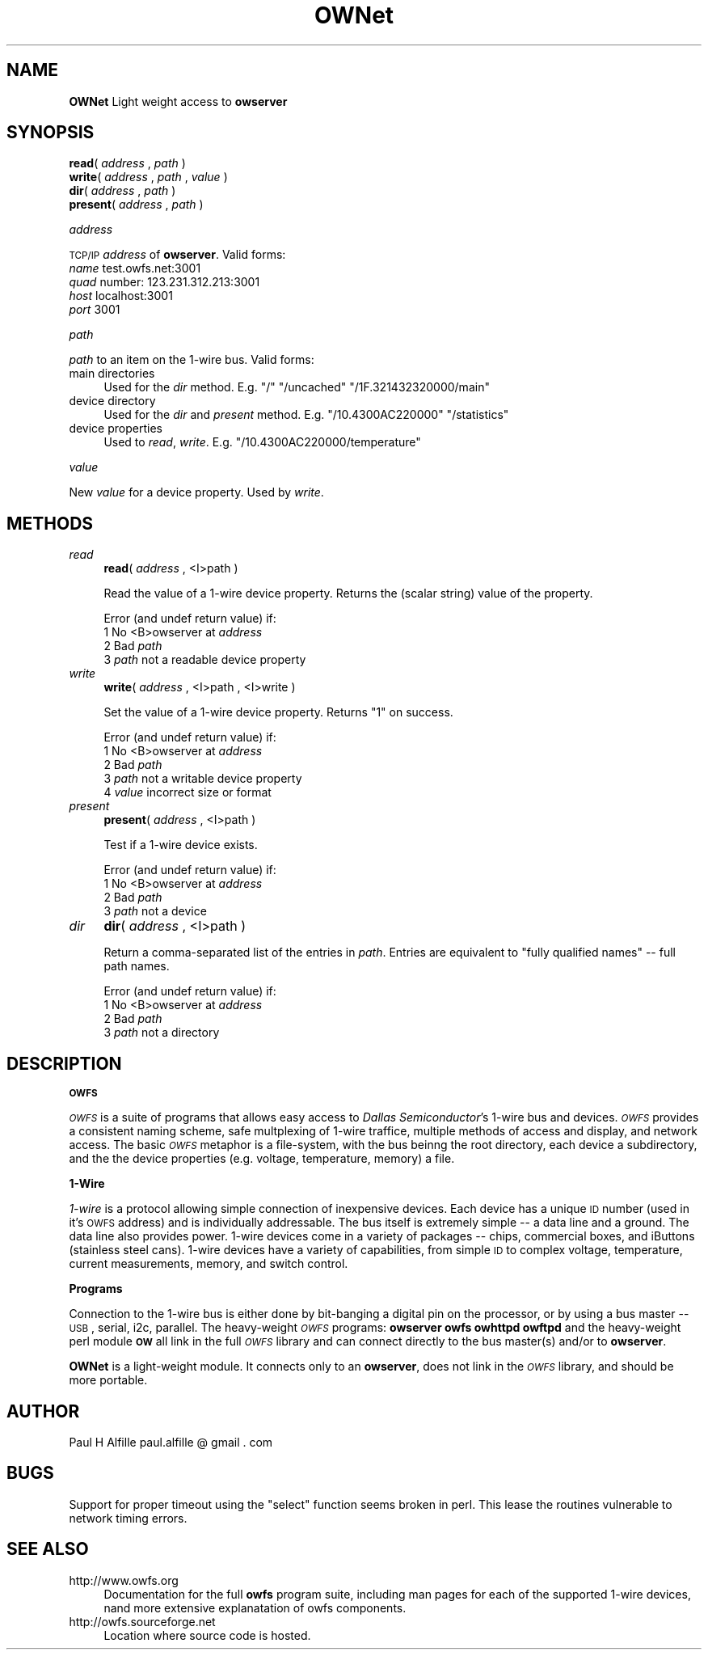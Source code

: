 .\" Automatically generated by Pod::Man v1.37, Pod::Parser v1.32
.\"
.\" Standard preamble:
.\" ========================================================================
.de Sh \" Subsection heading
.br
.if t .Sp
.ne 5
.PP
\fB\\$1\fR
.PP
..
.de Sp \" Vertical space (when we can't use .PP)
.if t .sp .5v
.if n .sp
..
.de Vb \" Begin verbatim text
.ft CW
.nf
.ne \\$1
..
.de Ve \" End verbatim text
.ft R
.fi
..
.\" Set up some character translations and predefined strings.  \*(-- will
.\" give an unbreakable dash, \*(PI will give pi, \*(L" will give a left
.\" double quote, and \*(R" will give a right double quote.  | will give a
.\" real vertical bar.  \*(C+ will give a nicer C++.  Capital omega is used to
.\" do unbreakable dashes and therefore won't be available.  \*(C` and \*(C'
.\" expand to `' in nroff, nothing in troff, for use with C<>.
.tr \(*W-|\(bv\*(Tr
.ds C+ C\v'-.1v'\h'-1p'\s-2+\h'-1p'+\s0\v'.1v'\h'-1p'
.ie n \{\
.    ds -- \(*W-
.    ds PI pi
.    if (\n(.H=4u)&(1m=24u) .ds -- \(*W\h'-12u'\(*W\h'-12u'-\" diablo 10 pitch
.    if (\n(.H=4u)&(1m=20u) .ds -- \(*W\h'-12u'\(*W\h'-8u'-\"  diablo 12 pitch
.    ds L" ""
.    ds R" ""
.    ds C` ""
.    ds C' ""
'br\}
.el\{\
.    ds -- \|\(em\|
.    ds PI \(*p
.    ds L" ``
.    ds R" ''
'br\}
.\"
.\" If the F register is turned on, we'll generate index entries on stderr for
.\" titles (.TH), headers (.SH), subsections (.Sh), items (.Ip), and index
.\" entries marked with X<> in POD.  Of course, you'll have to process the
.\" output yourself in some meaningful fashion.
.if \nF \{\
.    de IX
.    tm Index:\\$1\t\\n%\t"\\$2"
..
.    nr % 0
.    rr F
.\}
.\"
.\" For nroff, turn off justification.  Always turn off hyphenation; it makes
.\" way too many mistakes in technical documents.
.hy 0
.if n .na
.\"
.\" Accent mark definitions (@(#)ms.acc 1.5 88/02/08 SMI; from UCB 4.2).
.\" Fear.  Run.  Save yourself.  No user-serviceable parts.
.    \" fudge factors for nroff and troff
.if n \{\
.    ds #H 0
.    ds #V .8m
.    ds #F .3m
.    ds #[ \f1
.    ds #] \fP
.\}
.if t \{\
.    ds #H ((1u-(\\\\n(.fu%2u))*.13m)
.    ds #V .6m
.    ds #F 0
.    ds #[ \&
.    ds #] \&
.\}
.    \" simple accents for nroff and troff
.if n \{\
.    ds ' \&
.    ds ` \&
.    ds ^ \&
.    ds , \&
.    ds ~ ~
.    ds /
.\}
.if t \{\
.    ds ' \\k:\h'-(\\n(.wu*8/10-\*(#H)'\'\h"|\\n:u"
.    ds ` \\k:\h'-(\\n(.wu*8/10-\*(#H)'\`\h'|\\n:u'
.    ds ^ \\k:\h'-(\\n(.wu*10/11-\*(#H)'^\h'|\\n:u'
.    ds , \\k:\h'-(\\n(.wu*8/10)',\h'|\\n:u'
.    ds ~ \\k:\h'-(\\n(.wu-\*(#H-.1m)'~\h'|\\n:u'
.    ds / \\k:\h'-(\\n(.wu*8/10-\*(#H)'\z\(sl\h'|\\n:u'
.\}
.    \" troff and (daisy-wheel) nroff accents
.ds : \\k:\h'-(\\n(.wu*8/10-\*(#H+.1m+\*(#F)'\v'-\*(#V'\z.\h'.2m+\*(#F'.\h'|\\n:u'\v'\*(#V'
.ds 8 \h'\*(#H'\(*b\h'-\*(#H'
.ds o \\k:\h'-(\\n(.wu+\w'\(de'u-\*(#H)/2u'\v'-.3n'\*(#[\z\(de\v'.3n'\h'|\\n:u'\*(#]
.ds d- \h'\*(#H'\(pd\h'-\w'~'u'\v'-.25m'\f2\(hy\fP\v'.25m'\h'-\*(#H'
.ds D- D\\k:\h'-\w'D'u'\v'-.11m'\z\(hy\v'.11m'\h'|\\n:u'
.ds th \*(#[\v'.3m'\s+1I\s-1\v'-.3m'\h'-(\w'I'u*2/3)'\s-1o\s+1\*(#]
.ds Th \*(#[\s+2I\s-2\h'-\w'I'u*3/5'\v'-.3m'o\v'.3m'\*(#]
.ds ae a\h'-(\w'a'u*4/10)'e
.ds Ae A\h'-(\w'A'u*4/10)'E
.    \" corrections for vroff
.if v .ds ~ \\k:\h'-(\\n(.wu*9/10-\*(#H)'\s-2\u~\d\s+2\h'|\\n:u'
.if v .ds ^ \\k:\h'-(\\n(.wu*10/11-\*(#H)'\v'-.4m'^\v'.4m'\h'|\\n:u'
.    \" for low resolution devices (crt and lpr)
.if \n(.H>23 .if \n(.V>19 \
\{\
.    ds : e
.    ds 8 ss
.    ds o a
.    ds d- d\h'-1'\(ga
.    ds D- D\h'-1'\(hy
.    ds th \o'bp'
.    ds Th \o'LP'
.    ds ae ae
.    ds Ae AE
.\}
.rm #[ #] #H #V #F C
.\" ========================================================================
.\"
.IX Title "OWNet 3"
.TH OWNet 3 "2007-01-02" "perl v5.8.8" "User Contributed Perl Documentation"
.SH "NAME"
\&\fBOWNet\fR
Light weight access to \fBowserver\fR
.SH "SYNOPSIS"
.IX Header "SYNOPSIS"
.IP "\fBread\fR( \fIaddress\fR , \fIpath\fR )" 4
.IX Item "read( address , path )"
.PD 0
.IP "\fBwrite\fR( \fIaddress\fR , \fIpath\fR , \fIvalue\fR )" 4
.IX Item "write( address , path , value )"
.IP "\fBdir\fR( \fIaddress\fR , \fIpath\fR )" 4
.IX Item "dir( address , path )"
.IP "\fBpresent\fR( \fIaddress\fR , \fIpath\fR )" 4
.IX Item "present( address , path )"
.PD
.Sh "\fIaddress\fP"
.IX Subsection "address"
\&\s-1TCP/IP\s0 \fIaddress\fR of \fBowserver\fR. Valid forms:
.IP "\fIname\fR test.owfs.net:3001" 4
.IX Item "name test.owfs.net:3001"
.PD 0
.IP "\fIquad\fR number: 123.231.312.213:3001" 4
.IX Item "quad number: 123.231.312.213:3001"
.IP "\fIhost\fR localhost:3001" 4
.IX Item "host localhost:3001"
.IP "\fIport\fR 3001" 4
.IX Item "port 3001"
.PD
.Sh "\fIpath\fP"
.IX Subsection "path"
\&\fIpath\fR to an item on the 1\-wire bus. Valid forms:
.IP "main directories" 4
.IX Item "main directories"
Used for the \fIdir\fR method. E.g. \*(L"/\*(R" \*(L"/uncached\*(R" \*(L"/1F.321432320000/main\*(R"
.IP "device directory" 4
.IX Item "device directory"
Used for the \fIdir\fR and \fIpresent\fR method. E.g. \*(L"/10.4300AC220000\*(R" \*(L"/statistics\*(R"
.IP "device properties" 4
.IX Item "device properties"
Used to \fIread\fR, \fIwrite\fR. E.g. \*(L"/10.4300AC220000/temperature\*(R"
.Sh "\fIvalue\fP"
.IX Subsection "value"
New \fIvalue\fR for a device property. Used by \fIwrite\fR.
.SH "METHODS"
.IX Header "METHODS"
.IP "\fIread\fR" 4
.IX Item "read"
\&\fBread\fR( \fIaddress\fR , <I>path )
.Sp
Read the value of a 1\-wire device property. Returns the (scalar string) value of the property.
.Sp
Error (and undef return value) if:
.RS 4
.IP "1 No <B>owserver at \fIaddress\fR" 4
.IX Item "1 No <B>owserver at address"
.PD 0
.IP "2 Bad \fIpath\fR" 4
.IX Item "2 Bad path"
.IP "3 \fIpath\fR not a readable device property" 4
.IX Item "3 path not a readable device property"
.RE
.RS 4
.RE
.IP "\fIwrite\fR" 4
.IX Item "write"
.PD
\&\fBwrite\fR( \fIaddress\fR , <I>path  , <I>write )
.Sp
Set the value of a 1\-wire device property. Returns \*(L"1\*(R" on success.
.Sp
Error (and undef return value) if:
.RS 4
.IP "1 No <B>owserver at \fIaddress\fR" 4
.IX Item "1 No <B>owserver at address"
.PD 0
.IP "2 Bad \fIpath\fR" 4
.IX Item "2 Bad path"
.IP "3 \fIpath\fR not a writable device property" 4
.IX Item "3 path not a writable device property"
.IP "4 \fIvalue\fR incorrect size or format" 4
.IX Item "4 value incorrect size or format"
.RE
.RS 4
.RE
.IP "\fIpresent\fR" 4
.IX Item "present"
.PD
\&\fBpresent\fR( \fIaddress\fR , <I>path )
.Sp
Test if a 1\-wire device exists.
.Sp
Error (and undef return value) if:
.RS 4
.IP "1 No <B>owserver at \fIaddress\fR" 4
.IX Item "1 No <B>owserver at address"
.PD 0
.IP "2 Bad \fIpath\fR" 4
.IX Item "2 Bad path"
.IP "3 \fIpath\fR not a device" 4
.IX Item "3 path not a device"
.RE
.RS 4
.RE
.IP "\fIdir\fR" 4
.IX Item "dir"
.PD
\&\fBdir\fR( \fIaddress\fR , <I>path )
.Sp
Return a comma-separated list of the entries in \fIpath\fR. Entries are equivalent to \*(L"fully qualified names\*(R" \*(-- full path names.
.Sp
Error (and undef return value) if:
.RS 4
.IP "1 No <B>owserver at \fIaddress\fR" 4
.IX Item "1 No <B>owserver at address"
.PD 0
.IP "2 Bad \fIpath\fR" 4
.IX Item "2 Bad path"
.IP "3 \fIpath\fR not a directory" 4
.IX Item "3 path not a directory"
.RE
.RS 4
.RE
.PD
.SH "DESCRIPTION"
.IX Header "DESCRIPTION"
.Sh "\s-1OWFS\s0"
.IX Subsection "OWFS"
\&\fI\s-1OWFS\s0\fR is a suite of programs that allows easy access to \fIDallas Semiconductor\fR's 1\-wire bus and devices. \fI\s-1OWFS\s0\fR provides a consistent naming scheme, safe multplexing of 1\-wire traffice, multiple methods of access and display, and network access. The basic \fI\s-1OWFS\s0\fR metaphor is a file\-system, with the bus beinng the root directory, each device a subdirectory, and the the device properties (e.g. voltage, temperature, memory) a file.
.Sh "1\-Wire"
.IX Subsection "1-Wire"
\&\fI1\-wire\fR is a protocol allowing simple connection of inexpensive devices. Each device has a unique \s-1ID\s0 number (used in it's \s-1OWFS\s0 address) and is individually addressable. The bus itself is extremely simple \*(-- a data line and a ground. The data line also provides power. 1\-wire devices come in a variety of packages \*(-- chips, commercial boxes, and iButtons (stainless steel cans). 1\-wire devices have a variety of capabilities, from simple \s-1ID\s0 to complex voltage, temperature, current measurements, memory, and switch control.
.Sh "Programs"
.IX Subsection "Programs"
Connection to the 1\-wire bus is either done by bit-banging a digital pin on the processor, or by using a bus master \*(-- \s-1USB\s0, serial, i2c, parallel. The heavy-weight \fI\s-1OWFS\s0\fR programs: \fBowserver\fR \fBowfs\fR \fBowhttpd\fR \fBowftpd\fR and the heavy-weight perl module \fB\s-1OW\s0\fR all link in the full \fI\s-1OWFS\s0\fR library and can connect directly to the bus master(s) and/or to \fBowserver\fR.  
.PP
\&\fBOWNet\fR is a light-weight module. It connects only to an \fBowserver\fR, does not link in the \fI\s-1OWFS\s0\fR library, and should be more portable.
.SH "AUTHOR"
.IX Header "AUTHOR"
Paul H Alfille paul.alfille @ gmail . com
.SH "BUGS"
.IX Header "BUGS"
Support for proper timeout using the \*(L"select\*(R" function seems broken in perl. This lease the routines vulnerable to network timing errors.
.SH "SEE ALSO"
.IX Header "SEE ALSO"
.IP "http://www.owfs.org" 4
.IX Item "http://www.owfs.org"
Documentation for the full \fBowfs\fR program suite, including man pages for each of the supported 1\-wire devices, nand more extensive explanatation of owfs components.
.IP "http://owfs.sourceforge.net" 4
.IX Item "http://owfs.sourceforge.net"
Location where source code is hosted.
